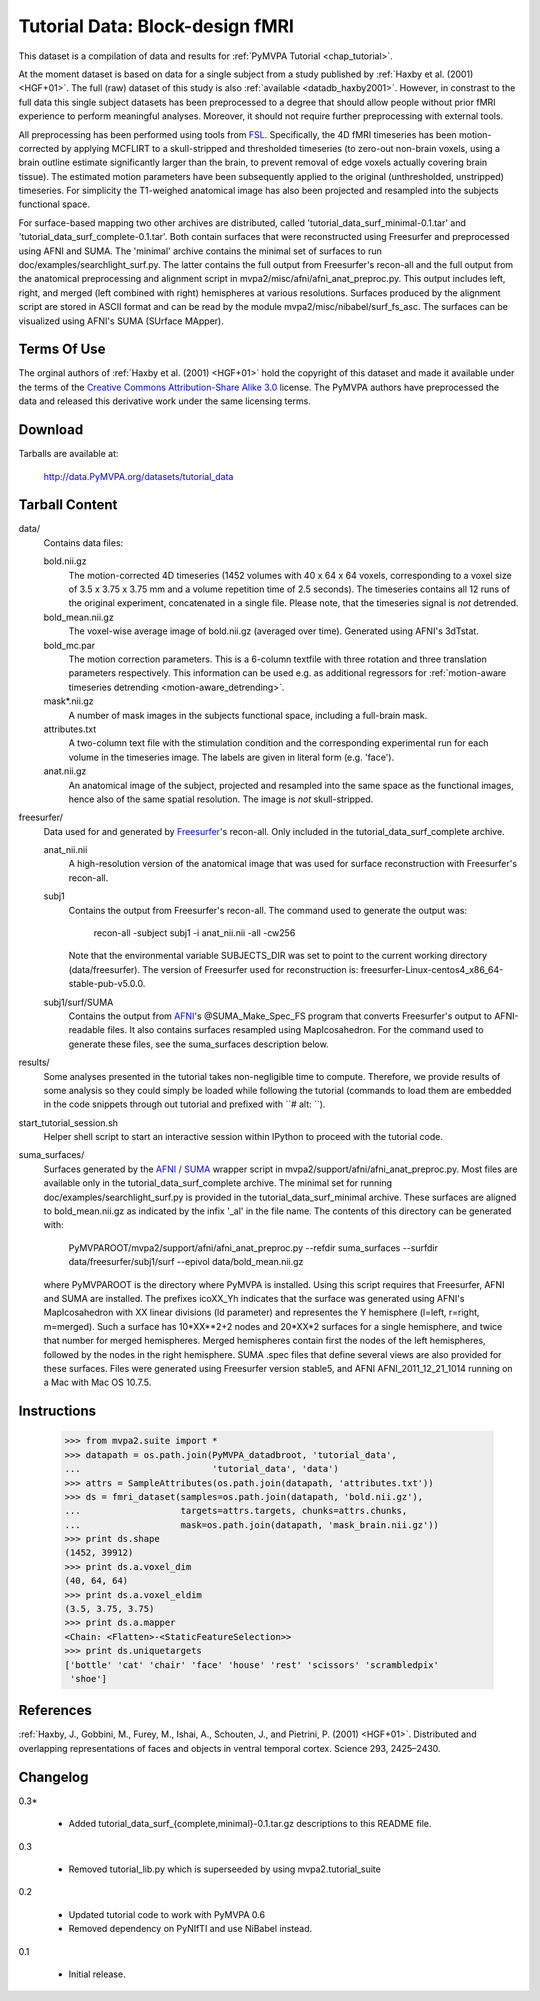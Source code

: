 .. _datadb_tutorial_data:

********************************
Tutorial Data: Block-design fMRI
********************************

This dataset is a compilation of data and results for :ref:`PyMVPA
Tutorial <chap_tutorial>`.

At the moment dataset is based on data for a single subject from a study published by :ref:`Haxby
et al. (2001) <HGF+01>`. The full (raw) dataset of this study is also
:ref:`available <datadb_haxby2001>`. However, in constrast to the full data
this single subject datasets has been preprocessed to a degree that should
allow people without prior fMRI experience to perform meaningful analyses.
Moreover, it should not require further preprocessing with external tools.

All preprocessing has been performed using tools from FSL_. Specifically, the
4D fMRI timeseries has been motion-corrected by applying MCFLIRT to a
skull-stripped and thresholded timeseries (to zero-out non-brain voxels,
using a brain outline estimate significantly larger than the brain, to
prevent removal of edge voxels actually covering brain tissue). The
estimated motion parameters have been subsequently applied to the original
(unthresholded, unstripped) timeseries. For simplicity the T1-weighed
anatomical image has also been projected and resampled into the subjects
functional space.

For surface-based mapping two other archives are distributed, called
'tutorial_data_surf_minimal-0.1.tar' and 
'tutorial_data_surf_complete-0.1.tar'. Both contain surfaces that
were reconstructed using Freesurfer and preprocessed using AFNI and SUMA.
The 'minimal' archive contains the minimal
set of surfaces to run doc/examples/searchlight_surf.py. The latter
contains the full output from Freesurfer's recon-all and the full output
from the anatomical preprocessing and alignment script in 
mvpa2/misc/afni/afni_anat_preproc.py. This output includes left, right, 
and merged (left combined with right) hemispheres at various resolutions.
Surfaces produced by the alignment script are stored in ASCII format and can
be read by the module mvpa2/misc/nibabel/surf_fs_asc. The surfaces can
be visualized using AFNI's SUMA (SUrface MApper).


Terms Of Use
============

The orginal authors of :ref:`Haxby et al. (2001) <HGF+01>` hold the copyright
of this dataset and made it available under the terms of the `Creative Commons
Attribution-Share Alike 3.0`_ license. The PyMVPA authors have preprocessed the
data and released this derivative work under the same licensing terms.

.. _Creative Commons Attribution-Share Alike 3.0: http://creativecommons.org/licenses/by-sa/3.0/


Download
========

Tarballs are available at:

  http://data.PyMVPA.org/datasets/tutorial_data


Tarball Content
===============

data/
  Contains data files:

  bold.nii.gz
    The motion-corrected 4D timeseries (1452 volumes with 40 x 64 x 64 voxels,
    corresponding to a voxel size of 3.5 x 3.75 x 3.75 mm and a volume repetition
    time of 2.5 seconds). The timeseries contains all 12 runs of the original
    experiment, concatenated in a single file. Please note, that the timeseries
    signal is *not* detrended.
    
  bold_mean.nii.gz
    The voxel-wise average image of bold.nii.gz (averaged over time).
    Generated using AFNI's 3dTstat.

  bold_mc.par
    The motion correction parameters. This is a 6-column textfile with
    three rotation and three translation parameters respectively. This
    information can be used e.g. as additional regressors for :ref:`motion-aware
    timeseries detrending <motion-aware_detrending>`.

  mask*.nii.gz
    A number of mask images in the subjects functional space, including a
    full-brain mask.

  attributes.txt
    A two-column text file with the stimulation condition and the corresponding
    experimental run for each volume in the timeseries image. The labels are given
    in literal form (e.g. 'face').

  anat.nii.gz
    An anatomical image of the subject, projected and resampled into the same
    space as the functional images, hence also of the same spatial resolution. The
    image is *not* skull-stripped.
    
freesurfer/
  Data used for and generated by `Freesurfer`_'s recon-all. Only included in the tutorial_data_surf_complete archive.

  anat_nii.nii
    A high-resolution version of the anatomical image that was used
    for surface reconstruction with Freesurfer's recon-all.

  subj1
    Contains the output from Freesurfer's recon-all. The command used to
    generate the output was:
      
      recon-all -subject subj1 -i anat_nii.nii -all -cw256
      
    Note that the environmental variable SUBJECTS_DIR was set to point
    to the current working directory (data/freesurfer). The version of   
    Freesurfer used for reconstruction is: 
    freesurfer-Linux-centos4_x86_64-stable-pub-v5.0.0.
    
  subj1/surf/SUMA
    Contains the output from `AFNI`_'s @SUMA_Make_Spec_FS program that
    converts Freesurfer's output to AFNI-readable files. 
    It also contains surfaces resampled using MapIcosahedron.
    For the command used to generate these files, see the 
    suma_surfaces description below.
    
results/
  Some analyses presented in the tutorial takes non-negligible time to
  compute. Therefore, we provide results of some analysis so they
  could simply be loaded while following the tutorial (commands to
  load them are embedded in the code snippets through out tutorial and
  prefixed with ``# alt: ``).

start_tutorial_session.sh
  Helper shell script to start an interactive session within IPython
  to proceed with the tutorial code.
  
suma_surfaces/
  Surfaces generated by the `AFNI`_ / `SUMA`_ wrapper script in
  mvpa2/support/afni/afni_anat_preproc.py.
  Most files are available only in the tutorial_data_surf_complete archive.
  The minimal set for running doc/examples/searchlight_surf.py is 
  provided in the tutorial_data_surf_minimal archive.
  These surfaces are aligned to bold_mean.nii.gz as indicated by the
  infix '_al' in the file name.
  The contents of this directory can be generated with:
  
    PyMVPAROOT/mvpa2/support/afni/afni_anat_preproc.py \
    --refdir suma_surfaces \
    --surfdir data/freesurfer/subj1/surf \
    --epivol data/bold_mean.nii.gz
  
  where PyMVPAROOT is the directory where PyMVPA is installed. 
  Using this script requires that Freesurfer, AFNI and SUMA are installed.
  The prefixes icoXX_Yh indicates that the surface was generated using
  AFNI's MapIcosahedron with XX linear divisions (ld parameter) and 
  representes the Y hemisphere (l=left, r=right, m=merged). Such
  a surface has 10*XX**2+2 nodes and 20*XX*2 surfaces for a single
  hemisphere, and twice that number for merged hemispheres. Merged 
  hemispheres contain first the nodes of the left hemispheres, followed
  by the nodes in the right hemisphere. 
  SUMA .spec files that define several views are also provided for 
  these surfaces.
  Files were generated using Freesurfer version stable5, and AFNI 
  AFNI_2011_12_21_1014 running on a Mac with Mac OS 10.7.5.
  
  

Instructions
============

  >>> from mvpa2.suite import *
  >>> datapath = os.path.join(PyMVPA_datadbroot, 'tutorial_data',
  ...                         'tutorial_data', 'data')
  >>> attrs = SampleAttributes(os.path.join(datapath, 'attributes.txt'))
  >>> ds = fmri_dataset(samples=os.path.join(datapath, 'bold.nii.gz'),
  ...                   targets=attrs.targets, chunks=attrs.chunks,
  ...                   mask=os.path.join(datapath, 'mask_brain.nii.gz'))
  >>> print ds.shape
  (1452, 39912)
  >>> print ds.a.voxel_dim
  (40, 64, 64)
  >>> print ds.a.voxel_eldim
  (3.5, 3.75, 3.75)
  >>> print ds.a.mapper
  <Chain: <Flatten>-<StaticFeatureSelection>>
  >>> print ds.uniquetargets
  ['bottle' 'cat' 'chair' 'face' 'house' 'rest' 'scissors' 'scrambledpix'
   'shoe']


References
==========

:ref:`Haxby, J., Gobbini, M., Furey, M., Ishai, A., Schouten, J., and Pietrini,
P.  (2001) <HGF+01>`. Distributed and overlapping representations of faces and
objects in ventral temporal cortex. Science 293, 2425–2430.

.. _AFNI: http://http://afni.nimh.nih.gov

.. _FSL: http://www.fmrib.ox.ac.uk/fsl

.. _Freesurfer: http://surfer.nmr.mgh.harvard.edu

.. _SUMA: http://afni.nimh.nih.gov/afni/suma

Changelog
=========

0.3*

  * Added tutorial_data_surf_{complete,minimal}-0.1.tar.gz
    descriptions to this README file.

0.3

  * Removed tutorial_lib.py which is superseeded by using
    mvpa2.tutorial_suite

0.2

  * Updated tutorial code to work with PyMVPA 0.6
  * Removed dependency on PyNIfTI and use NiBabel instead.

0.1

  * Initial release.
